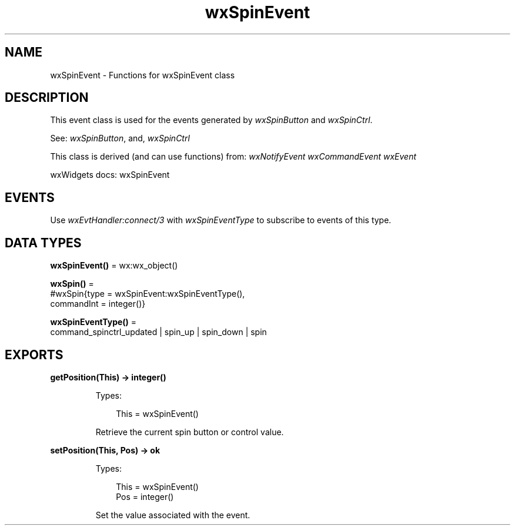 .TH wxSpinEvent 3 "wx 2.2.2" "wxWidgets team." "Erlang Module Definition"
.SH NAME
wxSpinEvent \- Functions for wxSpinEvent class
.SH DESCRIPTION
.LP
This event class is used for the events generated by \fIwxSpinButton\fR\& and \fIwxSpinCtrl\fR\&\&.
.LP
See: \fIwxSpinButton\fR\&, and, \fIwxSpinCtrl\fR\& 
.LP
This class is derived (and can use functions) from: \fIwxNotifyEvent\fR\& \fIwxCommandEvent\fR\& \fIwxEvent\fR\&
.LP
wxWidgets docs: wxSpinEvent
.SH "EVENTS"

.LP
Use \fIwxEvtHandler:connect/3\fR\& with \fIwxSpinEventType\fR\& to subscribe to events of this type\&.
.SH DATA TYPES
.nf

\fBwxSpinEvent()\fR\& = wx:wx_object()
.br
.fi
.nf

\fBwxSpin()\fR\& = 
.br
    #wxSpin{type = wxSpinEvent:wxSpinEventType(),
.br
            commandInt = integer()}
.br
.fi
.nf

\fBwxSpinEventType()\fR\& = 
.br
    command_spinctrl_updated | spin_up | spin_down | spin
.br
.fi
.SH EXPORTS
.LP
.nf

.B
getPosition(This) -> integer()
.br
.fi
.br
.RS
.LP
Types:

.RS 3
This = wxSpinEvent()
.br
.RE
.RE
.RS
.LP
Retrieve the current spin button or control value\&.
.RE
.LP
.nf

.B
setPosition(This, Pos) -> ok
.br
.fi
.br
.RS
.LP
Types:

.RS 3
This = wxSpinEvent()
.br
Pos = integer()
.br
.RE
.RE
.RS
.LP
Set the value associated with the event\&.
.RE